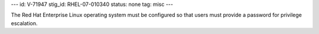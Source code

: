 ---
id: V-71947
stig_id: RHEL-07-010340
status: none
tag: misc
---

The Red Hat Enterprise Linux operating system must be configured so that users must provide a password for privilege escalation.
